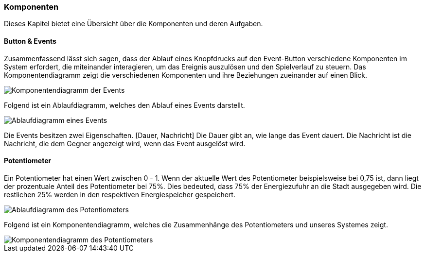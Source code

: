 [[section-architecture-components]]
:stem: latexmath

=== Komponenten
// Übersicht über die Komponenten und deren Aufgaben (Bausteinsicht)
****
Dieses Kapitel bietet eine Übersicht über die Komponenten und deren Aufgaben.
****


==== Button & Events
****
Zusammenfassend lässt sich sagen, dass der Ablauf eines Knopfdrucks auf den Event-Button verschiedene Komponenten im System erfordert, die miteinander interagieren, um das Ereignis auszulösen und den Spielverlauf zu steuern. Das Komponentendiagramm zeigt die verschiedenen Komponenten und ihre Beziehungen zueinander auf einen Blick.

image::button_komponentendiagram.png["Komponentendiagramm der Events"]

Folgend ist ein Ablaufdiagramm, welches den Ablauf eines Events darstellt.

image::event_ablaufdiagram.png["Ablaufdiagramm eines Events"]

Die Events besitzen zwei Eigenschaften. [Dauer, Nachricht] Die Dauer gibt an, wie lange das Event dauert. Die Nachricht ist die Nachricht, die dem Gegner angezeigt wird, wenn das Event ausgelöst wird.
****

==== Potentiometer
****
Ein Potentiometer hat einen Wert zwischen 0 - 1. Wenn der aktuelle Wert des Potentiometer beispielsweise bei 0,75 ist, dann liegt der prozentuale Anteil des Potentiometer bei 75%. Dies bedeuted, dass 75% der Energiezufuhr an die Stadt ausgegeben wird. Die restlichen 25% werden in den respektiven Energiespeicher gespeichert.

image::potentiometer_ablaufdiagram.png["Ablaufdiagramm des Potentiometers"]

Folgend ist ein Komponentendiagramm, welches die Zusammenhänge des Potentiometers und unseres Systemes zeigt.

image::drehregler_komponentendiagram.png["Komponentendiagramm des Potentiometers"]
****